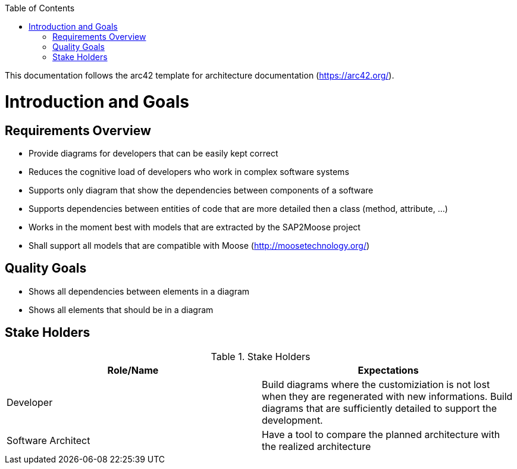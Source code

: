 ifdef::env-github[]
:imagesdir: https://github.com/Moose2Model/Moose2Model/blob/master/Documentation/images/
endif::[]

:toc:
:toc-placement!:
toc::[]

This documentation follows the arc42 template for architecture documentation (https://arc42.org/).

Introduction and Goals
======================

Requirements Overview
---------------------
- Provide diagrams for developers that can be easily kept correct
- Reduces the cognitive load of developers who work in complex software systems
- Supports only diagram that show the dependencies between components of a software
- Supports dependencies between entities of code that are more detailed then a class (method, attribute, ...)
- Works in the moment best with models that are extracted by the SAP2Moose project
- Shall support all models that are compatible with Moose (http://moosetechnology.org/)

Quality Goals
-------------
- Shows all dependencies between elements in a diagram
- Shows all elements that should be in a diagram

Stake Holders
-------------

.Stake Holders
|===
| Role/Name |Expectations

|Developer
|Build diagrams where the customiziation is not lost when they are regenerated with new informations. Build diagrams that are sufficiently detailed to support the development.

|Software Architect
|Have a tool to compare the planned architecture with the realized architecture
|===

